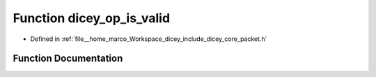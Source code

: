 .. _exhale_function_packet_8h_1a76c514567d91487338d41b6ec0b4835a:

Function dicey_op_is_valid
==========================

- Defined in :ref:`file__home_marco_Workspace_dicey_include_dicey_core_packet.h`


Function Documentation
----------------------


.. doxygenfunction:: dicey_op_is_valid(enum dicey_op)
   :project: dicey